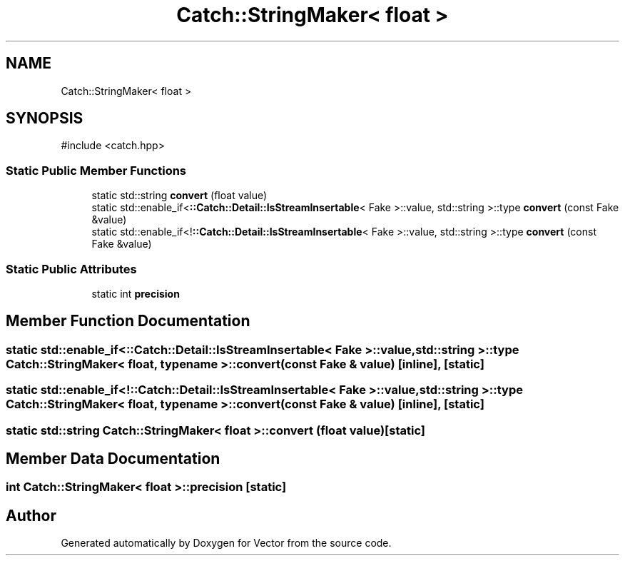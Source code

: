 .TH "Catch::StringMaker< float >" 3 "Version v3.0" "Vector" \" -*- nroff -*-
.ad l
.nh
.SH NAME
Catch::StringMaker< float >
.SH SYNOPSIS
.br
.PP
.PP
\fR#include <catch\&.hpp>\fP
.SS "Static Public Member Functions"

.in +1c
.ti -1c
.RI "static std::string \fBconvert\fP (float value)"
.br
.ti -1c
.RI "static std::enable_if<\fB::Catch::Detail::IsStreamInsertable\fP< Fake >::value, std::string >::type \fBconvert\fP (const Fake &value)"
.br
.ti -1c
.RI "static std::enable_if<!\fB::Catch::Detail::IsStreamInsertable\fP< Fake >::value, std::string >::type \fBconvert\fP (const Fake &value)"
.br
.in -1c
.SS "Static Public Attributes"

.in +1c
.ti -1c
.RI "static int \fBprecision\fP"
.br
.in -1c
.SH "Member Function Documentation"
.PP 
.SS "static std::enable_if<\fB::Catch::Detail::IsStreamInsertable\fP< Fake >::value, std::string >::type \fBCatch::StringMaker\fP< float, typename >::convert (const Fake & value)\fR [inline]\fP, \fR [static]\fP"

.SS "static std::enable_if<!\fB::Catch::Detail::IsStreamInsertable\fP< Fake >::value, std::string >::type \fBCatch::StringMaker\fP< float, typename >::convert (const Fake & value)\fR [inline]\fP, \fR [static]\fP"

.SS "static std::string \fBCatch::StringMaker\fP< float >::convert (float value)\fR [static]\fP"

.SH "Member Data Documentation"
.PP 
.SS "int \fBCatch::StringMaker\fP< float >::precision\fR [static]\fP"


.SH "Author"
.PP 
Generated automatically by Doxygen for Vector from the source code\&.
